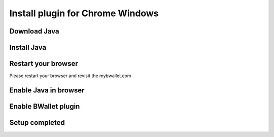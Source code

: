 Install plugin for Chrome Windows
================

Download Java
---------------------
.. image:: images/win/chrome/1.png

Install Java
--------------
.. raw:: html

    See <a href="win-install.html" target="_blank">Install Java on Windows</a><br/><br/>

Restart your browser
--------------
Please restart your browser and revisit the mybwallet.com

Enable Java in browser
--------------
.. image:: images/win/chrome/4.png
.. image:: images/win/chrome/5.png

Enable BWallet plugin
--------------
.. image:: images/win/chrome/12.png

Setup completed
--------------
.. image:: images/win/chrome/13.png